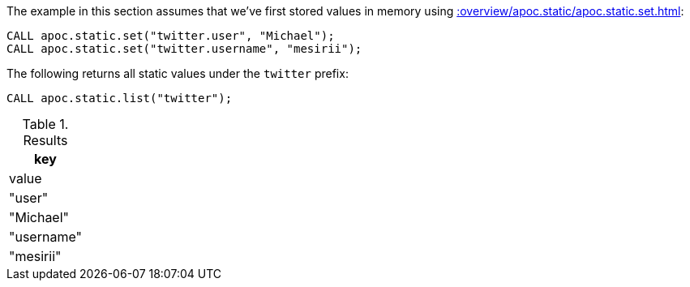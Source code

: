 The example in this section assumes that we've first stored values in memory using xref::overview/apoc.static/apoc.static.set.adoc[]:

[source,cypher]
----
CALL apoc.static.set("twitter.user", "Michael");
CALL apoc.static.set("twitter.username", "mesirii");
----

.The following returns all static values under the `twitter` prefix:
[source,cypher]
----
CALL apoc.static.list("twitter");
----

.Results
[opts="header",cols="1"]
|===
| key        | value
| "user"     | "Michael"
| "username" | "mesirii"
|===